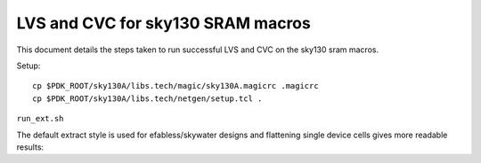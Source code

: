 LVS and CVC for sky130 SRAM macros
==================================

This document details the steps taken to run successful LVS and CVC on the sky130 sram macros.

Setup::
 
 cp $PDK_ROOT/sky130A/libs.tech/magic/sky130A.magicrc .magicrc
 cp $PDK_ROOT/sky130A/libs.tech/netgen/setup.tcl .

``run_ext.sh``

The default extract style is used for efabless/skywater designs and flattening single device cells gives more readable results::

 
